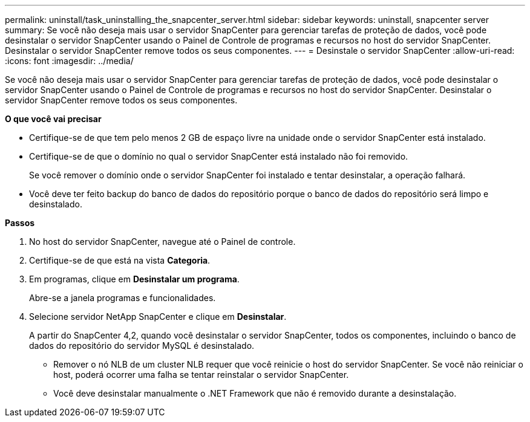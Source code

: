 ---
permalink: uninstall/task_uninstalling_the_snapcenter_server.html 
sidebar: sidebar 
keywords: uninstall, snapcenter server 
summary: Se você não deseja mais usar o servidor SnapCenter para gerenciar tarefas de proteção de dados, você pode desinstalar o servidor SnapCenter usando o Painel de Controle de programas e recursos no host do servidor SnapCenter. Desinstalar o servidor SnapCenter remove todos os seus componentes. 
---
= Desinstale o servidor SnapCenter
:allow-uri-read: 
:icons: font
:imagesdir: ../media/


[role="lead"]
Se você não deseja mais usar o servidor SnapCenter para gerenciar tarefas de proteção de dados, você pode desinstalar o servidor SnapCenter usando o Painel de Controle de programas e recursos no host do servidor SnapCenter. Desinstalar o servidor SnapCenter remove todos os seus componentes.

*O que você vai precisar*

* Certifique-se de que tem pelo menos 2 GB de espaço livre na unidade onde o servidor SnapCenter está instalado.
* Certifique-se de que o domínio no qual o servidor SnapCenter está instalado não foi removido.
+
Se você remover o domínio onde o servidor SnapCenter foi instalado e tentar desinstalar, a operação falhará.

* Você deve ter feito backup do banco de dados do repositório porque o banco de dados do repositório será limpo e desinstalado.


*Passos*

. No host do servidor SnapCenter, navegue até o Painel de controle.
. Certifique-se de que está na vista *Categoria*.
. Em programas, clique em *Desinstalar um programa*.
+
Abre-se a janela programas e funcionalidades.

. Selecione servidor NetApp SnapCenter e clique em *Desinstalar*.
+
A partir do SnapCenter 4,2, quando você desinstalar o servidor SnapCenter, todos os componentes, incluindo o banco de dados do repositório do servidor MySQL é desinstalado.

+
** Remover o nó NLB de um cluster NLB requer que você reinicie o host do servidor SnapCenter. Se você não reiniciar o host, poderá ocorrer uma falha se tentar reinstalar o servidor SnapCenter.
** Você deve desinstalar manualmente o .NET Framework que não é removido durante a desinstalação.



